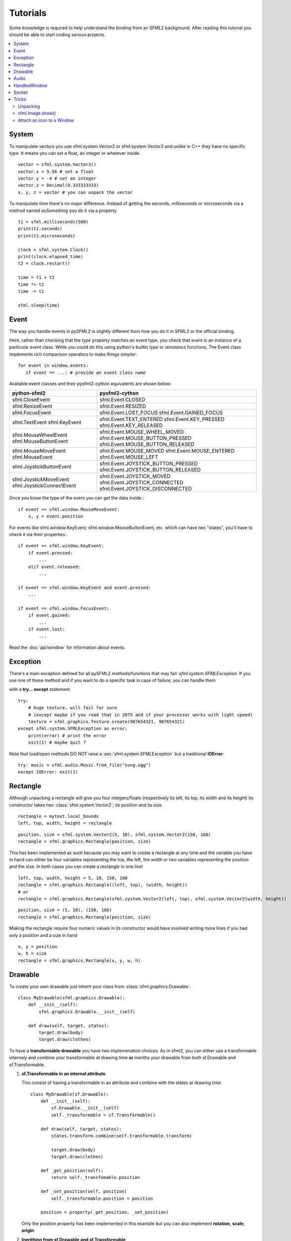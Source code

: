 .. highlight:: python
   :linenothreshold: 5

.. _tutorials-reference:

Tutorials
=========
Some knowledge is required to help understand the binding from an SFML2 
background. After reading this tutorial you should be able to start 
coding serious projects.

.. contents:: :local:
	
System
------
To manipulate vectors you use sfml.system.Vector2 or sfml.system.Vector3 and unlike in 
C++ they have no specific type. It means you can set a float, an 
integer or whatever inside. ::

   vector = sfml.system.Vector3()
   vector.x = 5.56 # set a float
   vector.y = -4 # set an integer
   vector.z = Decimal(0.333333333)
   x, y, z = vector # you can unpack the vector
   
To manipulate time there's no major difference. Instead of getting 
the seconds, milliseconds or microseconds via a method named 
*asSomething* you do it via a property ::

   t1 = sfml.milliseconds(500)
   print(t1.seconds)
   print(t1.microseconds)
   
   clock = sfml.system.Clock()
   print(clock.elapsed_time)
   t2 = clock.restart()
   
   time = t1 + t2
   time *= t2
   time -= t1
   
   sfml.sleep(time)
   
   
Event
-----
The way you handle events in pySFML2 is slightly different from how 
you do it in SFML2 or the official binding.

Here, rather than checking that the `type` property matches an event type, you
check that event is an instance of a particular event class. While you could do
this using python's builtin `type` or `isinstance` functions, The Event class
implements rich comparison operators to make things simpler::

   for event in window.events:
      if event == ...: # provide an event class name

Available event classes and their pysfml2-cython equivalents are shown below:

+---------------------------+-------------------------------------+
| python-sfml2              | pysfml2-cython                      | 
+===========================+=====================================+
| sfml.CloseEvent           | sfml.Event.CLOSED                   |
+---------------------------+-------------------------------------+
| sfml.ResizeEvent          | sfml.Event.RESIZED                  |
+---------------------------+-------------------------------------+
| sfml.FocusEvent           | sfml.Event.LOST_FOCUS               |
|                           | sfml.Event.GAINED_FOCUS             |
+---------------------------+-------------------------------------+
| sfml.TextEvent            | sfml.Event.TEXT_ENTERED             |
| sfml.KeyEvent             | sfml.Event.KEY_PRESSED              |
|                           | sfml.Event.KEY_RELEASED             |
+---------------------------+-------------------------------------+
| sfml.MouseWheelEvent      | sfml.Event.MOUSE_WHEEL_MOVED        |
| sfml.MouseButtonEvent     | sfml.Event.MOUSE_BUTTON_PRESSED     |
|                           | sfml.Event.MOUSE_BUTTON_RELEASED    |
+---------------------------+-------------------------------------+
| sfml.MouseMoveEvent       | sfml.Event.MOUSE_MOVED              |
| sfml.MouseEvent           | sfml.Event.MOUSE_ENTERED            | 
|                           | sfml.Event.MOUSE_LEFT               |
+---------------------------+-------------------------------------+
| sfml.JoystickButtonEvent  | sfml.Event.JOYSTICK_BUTTON_PRESSED  |
|                           | sfml.Event.JOYSTICK_BUTTON_RELEASED |
+---------------------------+-------------------------------------+
| sfml.JoystickMoveEvent    | sfml.Event.JOYSTICK_MOVED           |
| sfml.JoystickConnectEvent | sfml.Event.JOYSTICK_CONNECTED       |
|                           | sfml.Event.JOYSTICK_DISCONNECTED    |
+---------------------------+-------------------------------------+

Once you know the type of the event you can get the data inside.::

   if event == sfml.window.MouseMoveEvent:
       x, y = event.position

For events like sfml.window.KeyEvent, sfml.window.MouseButtonEvent, etc. which can have 
two "states", you'll have to check it via their properties.::

   if event == sfml.window.KeyEvent:
       if event.pressed: 
           ...
       elif event.released: 
           ...

   if event == sfml.window.KeyEvent and event.pressed:
       ...
       
   if event == sfml.window.FocusEvent:
       if event.gained: 
           ...
       if event.lost: 
           ...

Read the :doc:`api/window` for information about events.

Exception
---------
There's a main exception defined for all pySFML2 methods/functions that 
may fail: `sfml.system.SFMLException`. If you use one of these method and if you 
want to do a specific task in case of failure, you can handle them 

with a **try... except** statement. ::

   try:
       # huge texture, will fail for sure 
       # (except maybe if you read that in 2075 and if your processor works with light speed)
       texture = sfml.graphics.Texture.create(987654321, 987654321)
   except sfml.system.SFMLException as error:
       print(error) # print the error
       exit(1) # maybe quit ?
       
Note that load/open methods DO NOT raise a :exc:`sfml.system.SFMLException` but a 
traditional **IOError**::

   try: music = sfml.audio.Music.from_file("song.ogg")
   except IOError: exit(1)


Rectangle
---------
Although unpacking a rectangle will give you four integers/floats 
(respectively its left, its top, its width and its height) its 
constructor takes two :class:`sfml.system.Vector2`; its position and its size. ::

   rectangle = mytext.local_bounds
   left, top, width, height = rectangle
   
::
   
   position, size = sfml.system.Vector2(5, 10), sfml.system.Vector2(150, 160)
   rectangle = sfml.graphics.Rectangle(position, size)
   

This has been implemented as such because you may want to create a 
rectangle at any time and the variable you have in hand can either be 
four variables representing the top, the left, the width or two 
variables representing the position and the size. In both cases you can 
create a rectangle in one line! ::

   left, top, width, height = 5, 10, 150, 160
   rectangle = sfml.graphics.Rectangle((left, top), (width, height))
   # or
   rectangle = sfml.graphics.Rectangle(sfml.system.Vector2(left, top), sfml.system.Vector2(width, height))
   
::

   position, size = (5, 10), (150, 160)
   rectangle = sfml.graphics.Rectangle(position, size)
   
Making the rectangle require four numeric values in its constructor 
would have involved writing more lines if you had only a position and a 
size in hand ::

    x, y = position
    w, h = size
    rectangle = sfml.graphics.Rectangle(x, y, w, h)
    

Drawable
--------
To create your own drawable just inherit your class from 
:class:`sfml.graphics.Drawable`. ::

   class MyDrawable(sfml.graphics.Drawable):
       def __init__(self):
           sfml.graphics.Drawable.__init__(self)
           
       def draw(self, target, states):
           target.draw(body)
           target.draw(clothes)

To have a **transformable drawable** you have two implemenation choices. As 
in sfml2, you can either use a transformable internaly and combine 
your transformable at drawing time **or** ineriths your drawable from 
both sf.Drawable and sf.Transformable.

1) **sf.Transformable in an internal attribute**

   This consist of having a transformable in an attribute and combine 
   with the states at drawing time. ::

      class MyDrawable(sf.Drawable):
          def __init__(self):
              sf.Drawable.__init__(self)
              self._transformable = sf.Transformable()

          def draw(self, target, states):
              states.transform.combine(self.transformable.transform)

              target.draw(body)
              target.draw(clothes)

          def _get_position(self):
              return self._transfomable.position
              
          def _set_position(self, position)
              self._transformable.position = position

          position = property(_get_position, _set_position)

   Only the position property has been implemented in this example but you 
   can also implement **rotation**, **scale**, **origin**.


2) **Inerithing from sf.Drawable and sf.Transformable**

   There's a current issue concerning this way to do. As Python doesn't 
   allow you to subclass from two built-in types at the same time, you 
   can't technically do it. That's why pySFML2 provides `sf.TransformableDrawable` 
   which is both an :class:`sfml.graphics.Drawable` and :class:`sfml.graphics.Transformable`. 
   That way your class inherits from properties such `position`, `rotation` 
   etc and their methods `move()`, `rotate()` etc. ::

      class MyDrawable(sfTransformableDrawable):
          def __init__(self):
              sfDrawable.__init__(self)
              
          def draw(self, target, states):
              states.transform.combine(self.transformable.transform)
              target.draw(body)
              target.draw(clothes)

      mydrawable = MyDrawable()
      mydrawable.position = (20, 30) # we have properties \o/


      
Audio
-----
Using the audio module should be very simple since there's no 
differences with the original API. Just note that the class 
:class:`Chunk` allows you to manipulate an array of sf::Int16 which 
represents the audio samples. So far this class is pretty basic and 
offers access to each sample via the operator [] and you can get 
the data in a `string` for Python 2 or in `bytes` for Python 3 via 
:attr:`sfml.audio.Chunk.data`.

HandledWindow
-------------
This extra class allows you to have a window handled by an external API 
such as PyQt4. This class is pretty straight forward and you should just 
follow the cookbook for integrating.

Socket
------
There's no systematic STATUS to check. When something goes wrong an 
error is raised and you just have to handle it. ::

   try:
       socket.send(b'hello world')
       
   except sfml.network.SocketError:
       socket.close()
       exit(1)


Tricks
------
Once you know pySFML2 well you may be interested in knowing some 
tricks.

Unpacking
^^^^^^^^^
Many classes are unpackable 

.. code-block:: python
   :linenos:

	x, y = sfml.system.Vector2(5, 10)
	x, y, z = sfml.system.Vector3(5, 10, 15)

	size, bpp = sfml.window.VideoMode(640, 480, 32)
	depth_bits, stencil_bits, antialiasing, minor_version, major_version = sfml.window.ContextSettings()

	r, g, b, a = sfml.graphics.Color.CYAN
	left, top, width, height = sfml.graphics.Rectangle((5, 10), (15, 20))

sfml.Image.show()
^^^^^^^^^^^^^^^^^

For debugging purpose pySFML provides a show() function. This allows 
you to see how an image will look after modification. This is to be 
sure all operations made on the picture were effective.

.. code-block:: python
   :linenos:

   image = sf.Image.from_image("image.png")
   image.create_mask_from_color(sf.Color.BLUE)
   image.show()
   
   texture = sf.Texture.from_image(image)
   texture.update(window, (50, 60))
   texture.to_image().show()
   
Attach an icon to a Window
^^^^^^^^^^^^^^^^^^^^^^^^^^

Easily attach an icon to your window ::

	icon = sf.Image.from_file("data/icon.bmp")
	window.icon = icon.pixels
